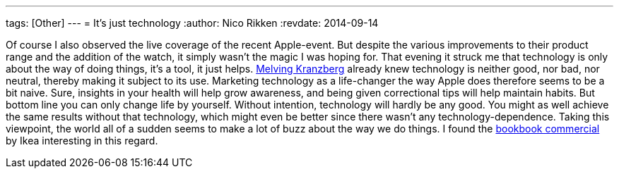 ---
tags: [Other]
---
= It's just technology
:author:   Nico Rikken
:revdate:  2014-09-14

Of course I also observed the live coverage of the recent Apple-event. But despite the various improvements to their product range and the addition of the watch, it simply wasn’t the magic I was hoping for. That evening it struck me that technology is only about the way of doing things, it’s a tool, it just helps. link:https://en.wikipedia.org/wiki/Kranzberg%27s_laws_of_technology[Melving Kranzberg] already knew technology is neither good, nor bad, nor neutral, thereby making it subject to its use. Marketing technology as a life-changer the way Apple does therefore seems to be a bit naive. Sure, insights in your health will help grow awareness, and being given correctional tips will help maintain habits. But bottom line you can only change life by yourself. Without intention, technology will hardly be any good. You might as well achieve the same results without that technology, which might even be better since there wasn’t any technology-dependence. Taking this viewpoint, the world all of a sudden seems to make a lot of buzz about the way we do things. I found the link:https://www.youtube.com/watch?v=MOXQo7nURs0[bookbook commercial] by Ikea interesting in this regard.
